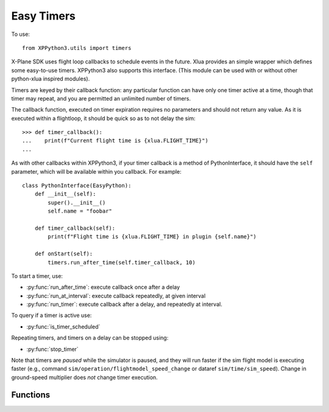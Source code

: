 Easy Timers
===========

.. py:module:: utils.timers

To use:
::

   from XPPython3.utils import timers

X-Plane SDK uses flight loop callbacks to schedule events in the future. Xlua
provides an simple wrapper which defines some easy-to-use timers. XPPython3
also supports this interface. (This module can be used with or without other python-xlua
inspired modules).

Timers are keyed by their callback function: any particular function can
have only one timer active at a time, though that timer may repeat, and you
are permitted an unlimited number of timers.

The callback function, executed on timer expiration requires no parameters and
should not return any value. As it is executed within a flightloop, it should be
quick so as to not delay the sim::

  >>> def timer_callback():
  ...    print(f"Current flight time is {xlua.FLIGHT_TIME}")
  ...

As with other callbacks within XPPython3, if your timer callback is
a method of PythonInterface, it should have the ``self`` parameter, which
will be available within you callback. For example::

  class PythonInterface(EasyPython):
      def __init__(self):
          super().__init__()
          self.name = "foobar"

      def timer_callback(self):
          print(f"Flight time is {xlua.FLIGHT_TIME} in plugin {self.name}")

      def onStart(self):
          timers.run_after_time(self.timer_callback, 10)

To start a timer, use:

* :py:func:`run_after_time`: execute callback once after a delay

* :py:func:`run_at_interval`: execute callback repeatedly, at given interval

* :py:func:`run_timer`: execute callback after a delay, and repeatedly at interval.

To query if a timer is active use:

* :py:func:`is_timer_scheduled`

Repeating timers, and timers on a delay can be stopped using:

* :py:func:`stop_timer`

Note that timers are `paused` while the simulator is paused, and they will run faster if
the sim flight model is executing faster (e.g., command ``sim/operation/flightmodel_speed_change``
or dataref ``sim/time/sim_speed``). Change in ground-speed multiplier does `not` change timer
execution.


Functions
---------

.. py:function:: run_after_time(func, delay)

  :param func Callable: function to be run
  :param delay float: Number of seconds to wait prior to execution. Run *once*.
  :return: None                   

  Run function once after `delay` seconds. This does not return any value.
  You can stop this timer prior to execution if required by passing the same
  callback ``func`` to :py:func:`stop_timer`::

    >>> def deferred_flight_start():
    ...   print('Deferred flight start')
    ...   interior_lites_0.value = .4
    ...   interior_lites_1.value = 1
    ...   interior_lites_2.value = 1
    ...   interior_lites_3.value = 0.2
    ...   panel_glareshield_brightness.value = 0.3
    ...
    >>> run_after_time(deferred_flight_start, .1)
  
  This is implemented as ``run_timer(func, delay, 0)``.

.. py:function:: run_at_interval(func, interval)

  :param func Callable: function to be run
  :param interval float: Number of seconds to wait prior to execution, and repeat at interval.
  :return: None                   

  Run function until stopped, after each ``interval`` seconds. The
  `first` execution of the call back is `after` the initial interval.
  To have the first execution different from the interval, use :py:func:`run_timer`.
  This does not return any value. You can stop this timer by passing
  the same callback ``func`` to :py:func:`stop_timer`::
                 
    >>> def func():
    ...    print("Hello World")
    ...
    >>> run_at_interval(func, 5)
    Hello World
    Hello World
    >>> is_timer_scheduled(func)
    True
    >>> stop_timer(func)

  This is implemented as ``run_timer(func, interval, interval)``.

.. py:function:: run_timer(func, delay, interval)

  :param func Callable: function to be run
  :param delay float: Number of seconds to wait prior to first execution.
  :param interval float: Number of seconds, after `delay`, to repeat at interval.
  :return: None                   

  Run function until stopped. First execution is after ``delay`` seconds
  (which may be 0), and each subsequent execution is after ``interval``
  seconds. It does not return any value. You can stop this timer by passing
  the same callback ``func`` to :py:func:`stop_timer`::
   
    >>> run_timer(func, 0, 5)
    Hello World
    Hello World
    >>> is_timer_scheduled(func)
    True
    >>> stop_timer(func)
  
.. py:function:: is_timer_scheduled(func)

  :param func Callable: function to stop
  :return: Boolean, True if given callback function is scheduled.

  Returns True if given callback function is scheduled as a one-time or
  repeating timer.
  If timer has already executed (and is not repeating),
  stopped, or never scheduled, returns False.

.. py:function:: stop_timer(func)  

  :param func Callable: function to stop
  :return: None                   
 
  Stops timer with given callback. No error if timer is not found.

